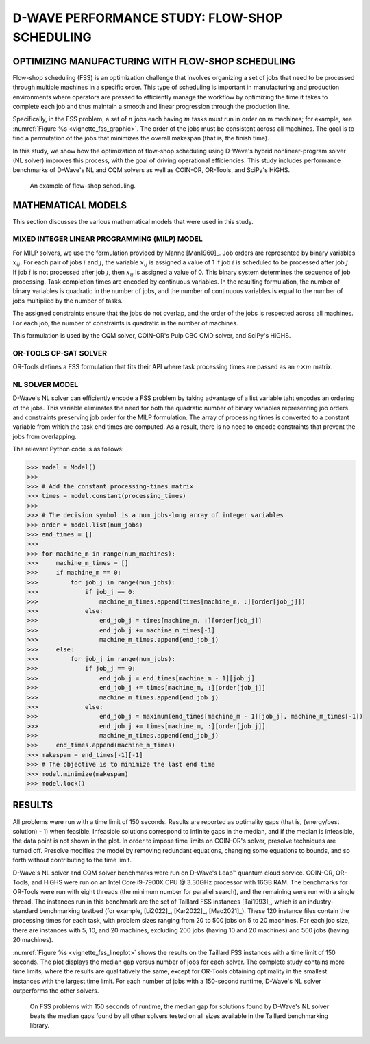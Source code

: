 .. _opt_vignette_fss:

==============================================
D-WAVE PERFORMANCE STUDY: FLOW-SHOP SCHEDULING
==============================================

OPTIMIZING MANUFACTURING WITH FLOW-SHOP SCHEDULING
==================================================

Flow-shop scheduling (FSS) is an optimization challenge that involves organizing 
a set of jobs that need to be processed through multiple machines in a specific order. 
This type of scheduling is important in manufacturing and production environments 
where operators are pressed to efficiently manage the workflow by optimizing the time it takes 
to complete each job and thus maintain a smooth and linear progression through the production line. 

Specifically, in the FSS problem, a set of :math:`n` jobs each having :math:`m` tasks must run 
in order on m machines; for example, see :numref:`Figure %s <vignette_fss_graphic>`. 
The order of the jobs must be consistent across all machines. 
The goal is to find a permutation of the jobs that minimizes the overall makespan (that is, the finish time). 

In this study, we show how the optimization of flow-shop scheduling  using D-Wave's hybrid nonlinear-program solver 
(NL solver) improves this process, with the goal of driving operational efficiencies. 
This study includes performance benchmarks of D-Wave's NL and CQM solvers as well as COIN-OR, OR-Tools, and SciPy's HiGHS.

.. figure:: ../_images/vignette_fss_graphic.png
    :name: FSS
    :height: 339 pt
    :width: 661 pt
    :alt: image

    An example of flow-shop scheduling.


MATHEMATICAL MODELS
===================================

This section discusses the various mathematical models that were used in this study.

MIXED INTEGER LINEAR PROGRAMMING (MILP) MODEL
----------------------------------------------

For MILP solvers, we use the formulation provided by Manne [Man1960]_. 
Job orders are represented by binary variables :math:`x_{ij}`. 
For each pair of jobs :math:`i` and :math:`j`, the variable :math:`x_{ij}` 
is assigned a value of 1 if job :math:`i` is scheduled to be processed after job :math:`j`.
If job :math:`i` is not processed after job :math:`j`, then :math:`x_{ij}`
is assigned a value of 0. This binary system determines the sequence of job processing. 
Task completion times are encoded by continuous variables. 
In the resulting formulation, the number of binary variables is quadratic in the number of jobs, 
and the number of continuous variables is equal to the number of jobs multiplied by the number of tasks.

The assigned constraints ensure that the jobs do not overlap, and the order of the jobs is respected across all machines.
For each job, the number of constraints is quadratic in the number of machines.

This formulation is used by the CQM solver, COIN-OR's Pulp CBC CMD solver, and SciPy's HiGHS.

OR-TOOLS CP-SAT SOLVER 
---------------------------------------

OR-Tools defines a FSS formulation that fits their API where task processing times are passed as an :math:`n\times m` matrix.

NL SOLVER MODEL 
---------------------------------------

D-Wave's NL solver can efficiently encode a FSS problem by taking advantage of a list variable taht encodes
an ordering of the jobs. This variable eliminates the need for both the quadratic number of binary variables 
representing job orders and constraints preserving job order for the MILP formulation. The array of processing times
is converted to a constant variable from which the task end times are computed. As a result, there is no need to 
encode constraints that prevent the jobs from overlapping.

The relevant Python code is as follows:

>>> model = Model()
>>>
>>> # Add the constant processing-times matrix 
>>> times = model.constant(processing_times)
>>>
>>> # The decision symbol is a num_jobs-long array of integer variables 
>>> order = model.list(num_jobs)
>>> end_times = []
>>>
>>> for machine_m in range(num_machines):
>>>     machine_m_times = []
>>>     if machine_m == 0:
>>>         for job_j in range(num_jobs):
>>>             if job_j == 0:
>>>                 machine_m_times.append(times[machine_m, :][order[job_j]])
>>>             else:
>>>                 end_job_j = times[machine_m, :][order[job_j]]
>>>                 end_job_j += machine_m_times[-1]
>>>                 machine_m_times.append(end_job_j)
>>>     else:
>>>         for job_j in range(num_jobs):
>>>             if job_j == 0:
>>>                 end_job_j = end_times[machine_m - 1][job_j]
>>>                 end_job_j += times[machine_m, :][order[job_j]]
>>>                 machine_m_times.append(end_job_j)
>>>             else:
>>>                 end_job_j = maximum(end_times[machine_m - 1][job_j], machine_m_times[-1])
>>>                 end_job_j += times[machine_m, :][order[job_j]]
>>>                 machine_m_times.append(end_job_j)
>>>     end_times.append(machine_m_times)
>>> makespan = end_times[-1][-1]
>>> # The objective is to minimize the last end time
>>> model.minimize(makespan)
>>> model.lock()

RESULTS 
=============================================

All problems were run with a time limit of 150 seconds. 
Results are reported as optimality gaps (that is, (energy/best solution) - 1) when feasible. 
Infeasible solutions correspond to infinite gaps in the median, and if the median is infeasible, 
the data point is not shown in the plot. In order to impose time limits on COIN-OR's solver, 
presolve techniques are turned off. Presolve modifies the model by removing redundant equations, 
changing some equations to bounds, and so forth without contributing to the time limit. 

D-Wave's NL solver and CQM solver benchmarks were run on D-Wave's Leap™ quantum cloud service. 
COIN-OR, OR-Tools, and HiGHS were run on an Intel Core i9-7900X CPU @ 3.30GHz processor with 16GB RAM. 
The benchmarks for OR-Tools were run with eight threads (the minimum number for parallel search), 
and the remaining were run with a single thread. The instances run in this benchmark are the set of 
Taillard FSS instances [Tai1993]_, which is an industry-standard benchmarking testbed (for example,
[Li2022]_, [Kar2022]_, [Mao2021]_). 
These 120 instance files contain the processing times for each task, with problem sizes 
ranging from 20 to 500 jobs on 5 to 20 machines. For each job size, there are instances 
with 5, 10, and 20 machines, excluding 200 jobs (having 10 and 20 machines) and 500 jobs (having 20 machines). 

:numref:`Figure %s <vignette_fss_lineplot>` shows the results on the Taillard FSS instances with a time limit 
of 150 seconds. 
The plot displays the median gap versus number of jobs for each solver. 
The complete study contains more time limits, where the results are qualitatively the same, 
except for OR-Tools obtaining optimality in the smallest instances with the largest time limit. 
For each number of jobs with a 150-second runtime, D-Wave's NL solver outperforms the other solvers.

.. figure:: ../_images/vignette_fss_lineplot.png
    :name: Results
    :height: 291 pt
    :width: 483 pt
    :alt: lineplot
    
    On FSS problems with 150 seconds of runtime, the median gap for solutions found by D-Wave's NL solver beats
    the median gaps found by all other solvers tested on all sizes available in the Taillard benchmarking library.
    